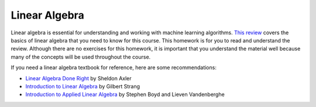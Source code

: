 Linear Algebra 
===============

Linear algebra is essential for understanding and working with machine learning algorithms. `This review <https://cs229.stanford.edu/section/cs229-linalg.pdf>`_ covers the basics of linear algebra that you need to know for this course.
This homework is for you to read and understand the review.
Although there are no exercises for this homework, it is important that you understand the material well because many of the concepts will be used throughout the course.

If you need a linear algebra textbook for reference, here are some recommendations:

- `Linear Algebra Done Right <https://linear.axler.net/>`_ by Sheldon Axler
- `Introduction to Linear Algebra <https://math.mit.edu/~gs/linearalgebra/ila5/indexila5.html>`_ by Gilbert Strang
- `Introduction to Applied Linear Algebra <https://web.stanford.edu/~boyd/vmls/>`_ by Stephen Boyd and Lieven Vandenberghe

